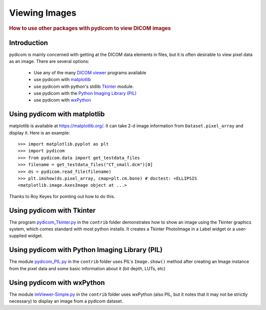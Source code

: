 .. _viewing_images:

Viewing Images
==============

.. rubric:: How to use other packages with pydicom to view DICOM images

Introduction
------------

pydicom is mainly concerned with getting at the DICOM data elements in files,
but it is often desirable to view pixel data as an image.
There are several options:

  * Use any of the many `DICOM viewer
    <http://www.dclunie.com/medical-image-faq/html/part8.html#DICOMFileConvertorsAndViewers>`_
    programs available
  * use pydicom with `matplotlib <https://matplotlib.org/>`_
  * use pydicom with python's stdlib `Tkinter <https://docs.python.org/3.4/library/tkinter.html>`_ module.
  * use pydicom with the `Python Imaging Library (PIL)
    <http://www.pythonware.com/products/pil/>`_
  * use pydicom with `wxPython <http://www.wxpython.org/>`_

Using pydicom with matplotlib
-----------------------------

matplotlib is available at https://matplotlib.org/. It
can take 2-d image information from ``Dataset.pixel_array`` and display it.
Here is an example::

  >>> import matplotlib.pyplot as plt
  >>> import pydicom
  >>> from pydicom.data import get_testdata_files
  >>> filename = get_testdata_files("CT_small.dcm")[0]
  >>> ds = pydicom.read_file(filename)
  >>> plt.imshow(ds.pixel_array, cmap=plt.cm.bone) # doctest: +ELLIPSIS
  <matplotlib.image.AxesImage object at ...>

.. image:: ./auto_examples/input_output/images/sphx_glr_plot_read_dicom_001.png
   :target: ./auto_examples/input_output/plot_printing_dataset.html
   :scale: 60
   :align: center

Thanks to Roy Keyes for pointing out how to do this.

Using pydicom with Tkinter
--------------------------

The program `pydicom_Tkinter.py
<https://github.com/pydicom/pydicom/blob/master/pydicom/contrib/pydicom_Tkinter.py>`_
in the ``contrib`` folder demonstrates how to show an image using the
Tkinter graphics system, which comes standard with most python installs.
It creates a Tkinter PhotoImage in a Label widget or a user-supplied widget.

Using pydicom with Python Imaging Library (PIL)
-----------------------------------------------

The module `pydicom_PIL.py
<https://github.com/pydicom/pydicom/blob/master/pydicom/contrib/pydicom_PIL.py>`_
in the ``contrib`` folder
uses PIL's ``Image.show()`` method after creating an Image instance
from the pixel data and some basic information about it (bit depth, LUTs, etc)

Using pydicom with wxPython
---------------------------

The module `imViewer-Simple.py
<https://github.com/pydicom/pydicom/blob/master/pydicom/contrib/imViewer_Simple.py>`_
in the ``contrib`` folder uses wxPython (also PIL, but it notes that it
may not be strictly necessary) to display an image from a pydicom dataset.
